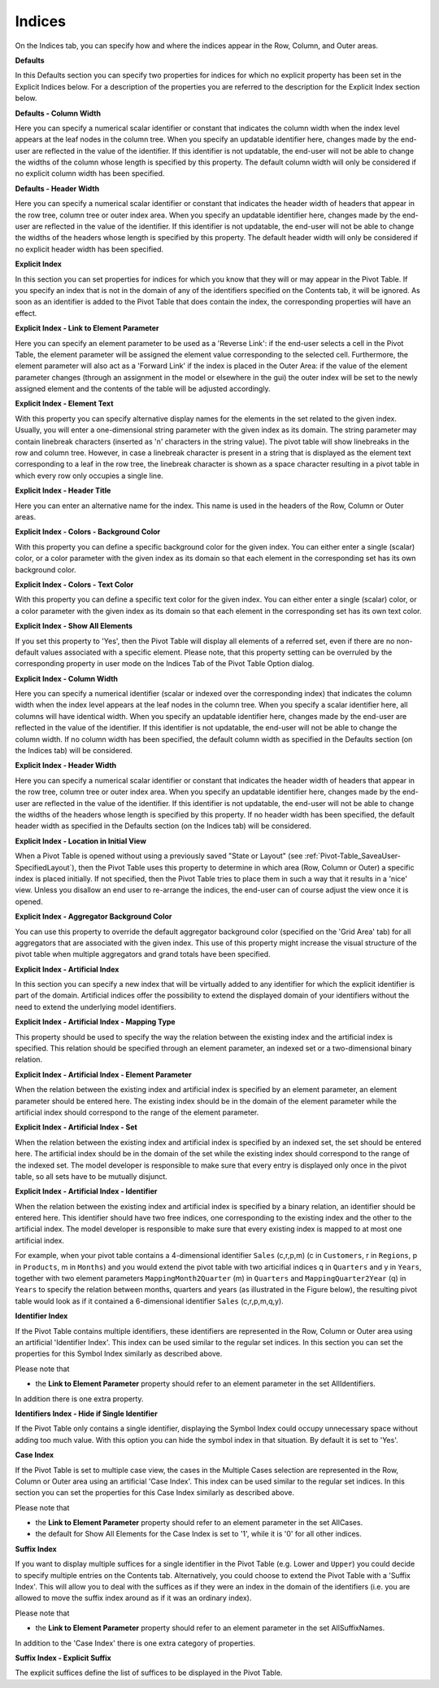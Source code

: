 .. |img_def_Properties_-_Artificial_Indices_png| image:: images/Properties_-_Artificial_Indices.png


.. _Pivot-Table_Indices:


Indices
=======

On the Indices tab, you can specify how and where the indices appear in the Row, Column, and Outer areas.



**Defaults** 



In this Defaults section you can specify two properties for indices for which no explicit property has been set in the Explicit Indices below. For a description of the properties you are referred to the description for the Explicit Index section below.



**Defaults - Column Width** 



Here you can specify a numerical scalar identifier or constant that indicates the column width when the index level appears at the leaf nodes in the column tree. When you specify an updatable identifier here, changes made by the end-user are reflected in the value of the identifier. If this identifier is not updatable, the end-user will not be able to change the widths of the column whose length is specified by this property. The default column width will only be considered if no explicit column width has been specified.



**Defaults - Header Width** 



Here you can specify a numerical scalar identifier or constant that indicates the header width of headers that appear in the row tree, column tree or outer index area. When you specify an updatable identifier here, changes made by the end-user are reflected in the value of the identifier. If this identifier is not updatable, the end-user will not be able to change the widths of the headers whose length is specified by this property. The default header width will only be considered if no explicit header width has been specified.



**Explicit Index** 



In this section you can set properties for indices for which you know that they will or may appear in the Pivot Table. If you specify an index that is not in the domain of any of the identifiers specified on the Contents tab, it will be ignored. As soon as an identifier is added to the Pivot Table that does contain the index, the corresponding properties will have an effect.



**Explicit Index - Link to Element Parameter** 



Here you can specify an element parameter to be used as a 'Reverse Link': if the end-user selects a cell in the Pivot Table, the element parameter will be assigned the element value corresponding to the selected cell. Furthermore, the element parameter will also act as a 'Forward Link' if the index is placed in the Outer Area: if the value of the element parameter changes (through an assignment in the model or elsewhere in the gui) the outer index will be set to the newly assigned element and the contents of the table will be adjusted accordingly.



**Explicit Index - Element Text** 



With this property you can specify alternative display names for the elements in the set related to the given index. Usually, you will enter a one-dimensional string parameter with the given index as its domain. The string parameter may contain linebreak characters (inserted as '\n' characters in the string value). The pivot table will show linebreaks in the row and column tree. However, in case a linebreak character is present in a string that is displayed as the element text corresponding to a leaf in the row tree, the linebreak character is shown as a space character resulting in a pivot table in which every row only occupies a single line.



**Explicit Index - Header Title** 



Here you can enter an alternative name for the index. This name is used in the headers of the Row, Column or Outer areas.



**Explicit Index - Colors - Background Color** 



With this property you can define a specific background color for the given index. You can either enter a single (scalar) color, or a color parameter with the given index as its domain so that each element in the corresponding set has its own background color.



**Explicit Index - Colors - Text Color** 



With this property you can define a specific text color for the given index. You can either enter a single (scalar) color, or a color parameter with the given index as its domain so that each element in the corresponding set has its own text color.



**Explicit Index - Show All Elements** 



If you set this property to 'Yes', then the Pivot Table will display all elements of a referred set, even if there are no non-default values associated with a specific element. Please note, that this property setting can be overruled by the corresponding property in user mode on the Indices Tab of the Pivot Table Option dialog.



**Explicit Index - Column Width** 



Here you can specify a numerical identifier (scalar or indexed over the corresponding index) that indicates the column width when the index level appears at the leaf nodes in the column tree. When you specify a scalar identifier here, all columns will have identical width. When you specify an updatable identifier here, changes made by the end-user are reflected in the value of the identifier. If this identifier is not updatable, the end-user will not be able to change the column width. If no column width has been specified, the default column width as specified in the Defaults section (on the Indices tab) will be considered.



**Explicit Index - Header Width** 



Here you can specify a numerical scalar identifier or constant that indicates the header width of headers that appear in the row tree, column tree or outer index area. When you specify an updatable identifier here, changes made by the end-user are reflected in the value of the identifier. If this identifier is not updatable, the end-user will not be able to change the widths of the headers whose length is specified by this property. If no header width has been specified, the default header width as specified in the Defaults section (on the Indices tab) will be considered.



**Explicit Index - Location in Initial View** 



When a Pivot Table is opened without using a previously saved "State or Layout" (see :ref:`Pivot-Table_SaveaUser-SpecifiedLayout`), then the Pivot Table uses this property to determine in which area (Row, Column or Outer) a specific index is placed initially. If not specified, then the Pivot Table tries to place them in such a way that it results in a 'nice' view. Unless you disallow an end user to re-arrange the indices, the end-user can of course adjust the view once it is opened.



**Explicit Index - Aggregator Background Color** 



You can use this property to override the default aggregator background color (specified on the 'Grid Area' tab) for all aggregators that are associated with the given index. This use of this property might increase the visual structure of the pivot table when multiple aggregators and grand totals have been specified. 



**Explicit Index - Artificial Index** 



In this section you can specify a new index that will be virtually added to any identifier for which the explicit identifier is part of the domain. Artificial indices offer the possibility to extend the displayed domain of your identifiers without the need to extend the underlying model identifiers.



**Explicit Index - Artificial Index - Mapping Type** 



This property should be used to specify the way the relation between the existing index and the artificial index is specified. This relation should be specified through an element parameter, an indexed set or a two-dimensional binary relation.



**Explicit Index - Artificial Index - Element Parameter** 



When the relation between the existing index and artificial index is specified by an element parameter, an element parameter should be entered here. The existing index should be in the domain of the element parameter while the artificial index should correspond to the range of the element parameter.



**Explicit Index - Artificial Index - Set** 



When the relation between the existing index and artificial index is specified by an indexed set, the set should be entered here. The artificial index should be in the domain of the set while the existing index should correspond to the range of the indexed set. The model developer is responsible to make sure that every entry is displayed only once in the pivot table, so all sets have to be mutually disjunct.



**Explicit Index - Artificial Index - Identifier** 



When the relation between the existing index and artificial index is specified by a binary relation, an identifier should be entered here. This identifier should have two free indices, one corresponding to the existing index and the other to the artificial index. The model developer is responsible to make sure that every existing index is mapped to at most one artificial index. 



For example, when your pivot table contains a 4-dimensional identifier ``Sales`` (c,r,p,m) (c in ``Customers``, r in ``Regions``, p in ``Products``, m in ``Months``) and you would extend the pivot table with two articifial indices q in ``Quarters``  and y in ``Years``, together with two element parameters ``MappingMonth2Quarter`` (m) in ``Quarters``  and ``MappingQuarter2Year`` (q) in ``Years``  to specify the relation between months, quarters and years (as illustrated in the Figure below), the resulting pivot table would look as if it contained a 6-dimensional identifier ``Sales`` (c,r,p,m,q,y).



|img_def_Properties_-_Artificial_Indices_png|



**Identifier Index** 



If the Pivot Table contains multiple identifiers, these identifiers are represented in the Row, Column or Outer area using an artificial 'Identifier Index'. This index can be used similar to the regular set indices. In this section you can set the properties for this Symbol Index similarly as described above. 



Please note that


*   the **Link to Element Parameter**  property should refer to an element parameter in the set AllIdentifiers.



In addition there is one extra property.



**Identifiers Index - Hide if Single Identifier** 



If the Pivot Table only contains a single identifier, displaying the Symbol Index could occupy unnecessary space without adding too much value. With this option you can hide the symbol index in that situation. By default it is set to 'Yes'.



**Case Index** 



If the Pivot Table is set to multiple case view, the cases in the Multiple Cases selection are represented in the Row, Column or Outer area using an artificial 'Case Index'. This index can be used similar to the regular set indices. In this section you can set the properties for this Case Index similarly as described above. 



Please note that


*   the **Link to Element Parameter**  property should refer to an element parameter in the set AllCases.
*   the default for Show All Elements for the Case Index is set to '1', while it is '0' for all other indices. 



**Suffix Index** 



If you want to display multiple suffices for a single identifier in the Pivot Table (e.g. Lower and ``Upper``) you could decide to specify multiple entries on the Contents tab. Alternatively, you could choose to extend the Pivot Table with a 'Suffix Index'. This will allow you to deal with the suffices as if they were an index in the domain of the identifiers (i.e. you are allowed to move the suffix index around as if it was an ordinary index).



Please note that


*   the **Link to Element Parameter**  property should refer to an element parameter in the set AllSuffixNames.



In addition to the 'Case Index' there is one extra category of properties.



**Suffix Index - Explicit Suffix** 



The explicit suffices define the list of suffices to be displayed in the Pivot Table.

